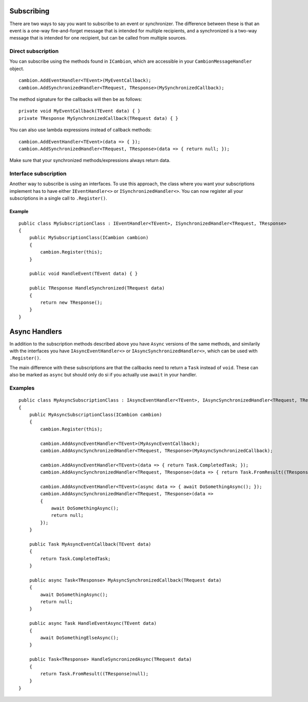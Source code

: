 .. _refSubscribing:
Subscribing
-----------

There are two ways to say you want to subscribe to an event or synchronizer.
The difference between these is that an event is a one-way fire-and-forget message that is intended for multiple recipients,
and a synchronized is a two-way message that is intended for one recipient, but can be called from multiple sources.

Direct subscription
===================

You can subscribe using the methods found in ``ICambion``, which are accessible in your ``CambionMessageHandler`` object.

::

    cambion.AddEventHandler<TEvent>(MyEventCallback);
    cambion.AddSynchronizedHandler<TRequest, TResponse>(MySynchronizedCallback);

The method signature for the callbacks will then be as follows:

::

    private void MyEventCallback(TEvent data) { }
    private TResponse MySynchronizedCallback(TRequest data) { }

You can also use lambda expressions instead of callback methods:

::

    cambion.AddEventHandler<TEvent>(data => { });
    cambion.AddSynchronizedHandler<TRequest, TResponse>(data => { return null; });

Make sure that your synchronized methods/expressions always return data.

Interface subscription
======================

Another way to subscribe is using an interfaces.
To use this approach, the class where you want your subscriptions implement has to have either ``IEventHandler<>`` or ``ISynchronizedHandler<>``.
You can now register all your subscriptions in a single call to ``.Register()``.

Example
^^^^^^^

::

    public class MySubscriptionClass : IEventHandler<TEvent>, ISynchronizedHandler<TRequest, TResponse>
    {
        public MySubscriptionClass(ICambion cambion)
        {
            cambion.Register(this);
        }
    
        public void HandleEvent(TEvent data) { }
    
        public TResponse HandleSynchronized(TRequest data)
        {
            return new TResponse();
        }
    }

Async Handlers
--------------

In addition to the subscription methods described above you have ``Async`` versions of the same methods,
and similarily with the interfaces you have ``IAsyncEventHandler<>`` or ``IAsyncSynchronizedHandler<>``, which can be used with ``.Register()``.

The main difference with these subscriptions are that the callbacks need to return a ``Task`` instead of ``void``.
These can also be marked as ``async`` but should only do si if you actually use ``await`` in your handler.

Examples
========

::

    public class MyAsyncSubscriptionClass : IAsyncEventHandler<TEvent>, IAsyncSynchronizedHandler<TRequest, TResponse>
    {
        public MyAsyncSubscriptionClass(ICambion cambion)
        {
            cambion.Register(this);

            cambion.AddAsyncEventHandler<TEvent>(MyAsyncEventCallback);
            cambion.AddAsyncSynchronizedHandler<TRequest, TResponse>(MyAsyncSynchronizedCallback);

            cambion.AddAsyncEventHandler<TEvent>(data => { return Task.CompletedTask; });
            cambion.AddAsyncSynchronizedHandler<TRequest, TResponse>(data => { return Task.FromResult((TResponse)null); });

            cambion.AddAsyncEventHandler<TEvent>(async data => { await DoSomethingAsync(); });
            cambion.AddAsyncSynchronizedHandler<TRequest, TResponse>(data =>
            {
                await DoSomethingAsync();
                return null;
            });
        }

        public Task MyAsyncEventCallback(TEvent data)
        {
            return Task.CompletedTask;
        }

        public async Task<TResponse> MyAsyncSynchronizedCallback(TRequest data)
        {
            await DoSomethingAsync();
            return null;
        }

        public async Task HandleEventAsync(TEvent data)
        {
            await DoSomethingElseAsync();
        }

        public Task<TResponse> HandleSyncronizedAsync(TRequest data)
        {
            return Task.FromResult((TResponse)null);
        }
    }
